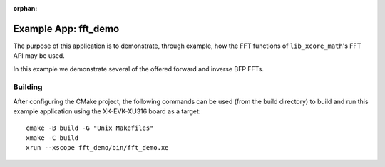
:orphan:

Example App: fft_demo
=====================

The purpose of this application is to demonstrate, through example, how the FFT functions of
``lib_xcore_math``'s FFT API may be used.

In this example we demonstrate several of the offered forward and inverse BFP FFTs.

Building
********

After configuring the CMake project, the following commands can be used (from the build directory)
to build and run this example application using the XK-EVK-XU316 board as a target:

::

    cmake -B build -G "Unix Makefiles"
    xmake -C build
    xrun --xscope fft_demo/bin/fft_demo.xe
